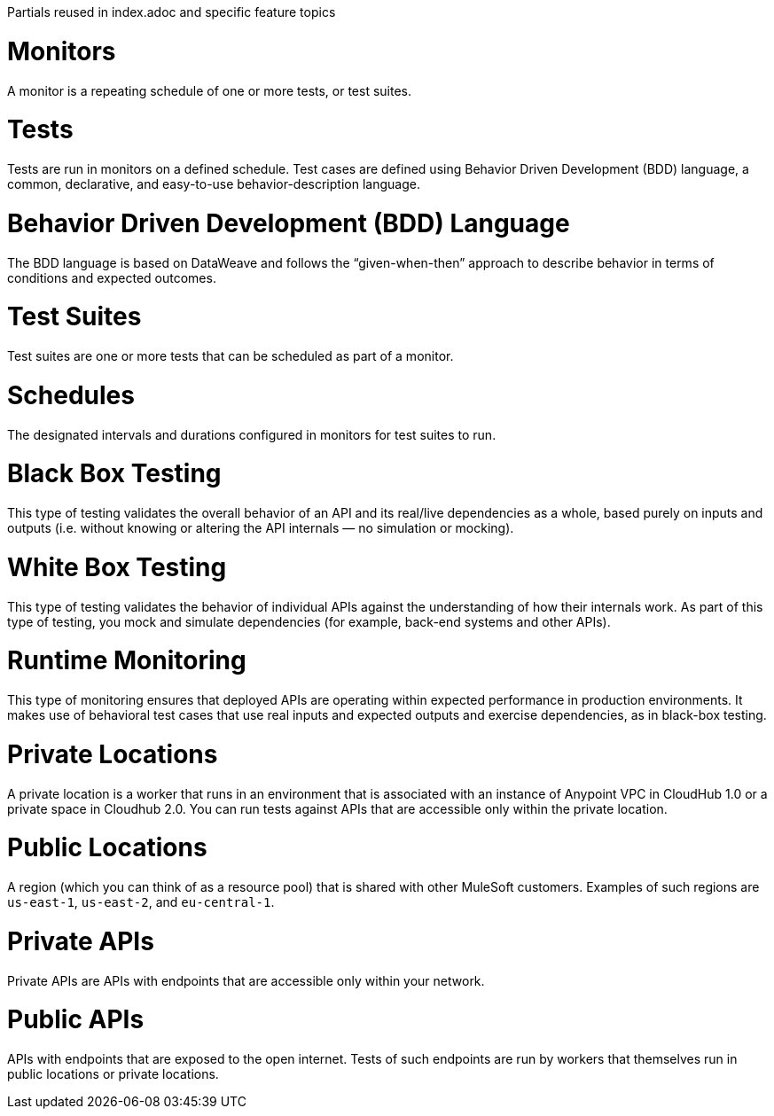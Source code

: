 Partials reused in index.adoc and specific feature topics

// tag::afm-monitors[]

[[afm-monitors]]
= Monitors

A monitor is a repeating schedule of one or more tests, or test suites. 

// end::afm-monitors[]

// tag::afm-tests[]

[[afm-tests]]
= Tests

Tests are run in monitors on a defined schedule. Test cases are defined using Behavior Driven Development (BDD) language, a common, declarative, and easy-to-use behavior-description language. 

// end::afm-tests[]

// tag::afm-bdd[]

[[afm-bdd]]
= Behavior Driven Development (BDD) Language

The BDD language is based on DataWeave and follows the “given-when-then” approach to describe behavior in terms of conditions and expected outcomes.

// end::afm-bdd[]

// tag::afm-test-suites[]

[[afm-test-suites]]
= Test Suites

Test suites are one or more tests that can be scheduled as part of a monitor. 

// end::afm-test-suites[]

// tag::afm-schedules[]

[[afm-schedules]]
= Schedules

The designated intervals and durations configured in monitors for test suites to run.

// end::afm-schedules[]

// tag::afm-bb-testing[]

[[afm-bb-testing]]
= Black Box Testing

This type of testing validates the overall behavior of an API and its real/live dependencies as a whole, based purely on inputs and outputs (i.e. without knowing or altering the API internals &mdash; no simulation or mocking).

// end::afm-bb-testing[]

// tag::afm-wb-testing[]

[[afm-wb-testing]]
= White Box Testing

This type of testing validates the behavior of individual APIs against the understanding of how their internals work. As part of this type of testing, you mock and simulate dependencies (for example, back-end systems and other APIs).

// end::afm-wb-testing[]

// tag::afm-runtime-monitoring[]

[[afm-runtime-monitoring]]
= Runtime Monitoring

This type of monitoring ensures that deployed APIs are operating within expected performance in production environments. It makes use of behavioral test cases that use real inputs and expected outputs and exercise dependencies, as in black-box testing.

// end::afm-runtime-monitoring[]

// tag::afm-private-locations[]

[[afm-private-locations]]
= Private Locations

A private location is a worker that runs in an environment that is associated with an instance of Anypoint VPC in CloudHub 1.0 or a private space in Cloudhub 2.0. You can run tests against APIs that are accessible only within the private location. 

// end::afm-private-locations[]

// tag::afm-public-locations[]

[[afm-public-locations]]
= Public Locations

A region (which you can think of as a resource pool) that is shared with other MuleSoft customers. Examples of such regions are `us-east-1`, `us-east-2`, and `eu-central-1`.

// end::afm-public-locations[]

// tag::afm-private-apis[]

[[afm-private-apis]]
= Private APIs

Private APIs are APIs with endpoints that are accessible only within your network.

// end::afm-private-apis[]

// tag::afm-public-apis[]

[[afm-public-apis]]
= Public APIs

APIs with endpoints that are exposed to the open internet. Tests of such endpoints are run by workers that themselves run in public locations or private locations.

// end::afm-public-apis[]